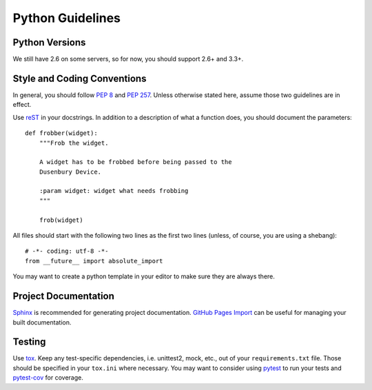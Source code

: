 
Python Guidelines
=================

Python Versions
---------------

We still have 2.6 on some servers, so for now, you should support 2.6+ and 3.3+.


Style and Coding Conventions
----------------------------

In general, you should follow `PEP 8 <https://www.python.org/dev/peps/pep-0008/>`_ and
`PEP 257 <https://www.python.org/dev/peps/pep-0257/>`_. Unless otherwise stated here, assume those two guidelines are in effect.

Use `reST <http://docutils.sourceforge.net/rst.html>`_ in your docstrings. In addition to a description of what a function does, you should document the parameters::

    def frobber(widget):
        """Frob the widget.

        A widget has to be frobbed before being passed to the
        Dusenbury Device.

        :param widget: widget what needs frobbing
        """

        frob(widget)

All files should start with the following two lines as the first two lines (unless, of course, you are using a shebang)::

    # -*- coding: utf-8 -*-
    from __future__ import absolute_import

You may want to create a python template in your editor to make sure they are always there.

Project Documentation
---------------------

`Sphinx <http://sphinx-doc.org/>`_ is recommended for generating project documentation. `GitHub Pages Import <https://github.com/davisp/ghp-import>`_ can be useful for managing your built documentation.

Testing
-------

Use `tox <https://tox.readthedocs.org/en/latest/>`_. Keep any test-specific dependencies, i.e. unittest2, mock, etc., out of your ``requirements.txt`` file. Those should be specified in your ``tox.ini`` where necessary. You may want to consider using `pytest <http://pytest.org/latest/>`_ to run your tests and `pytest-cov <https://pypi.python.org/pypi/pytest-cov>`_ for coverage.
